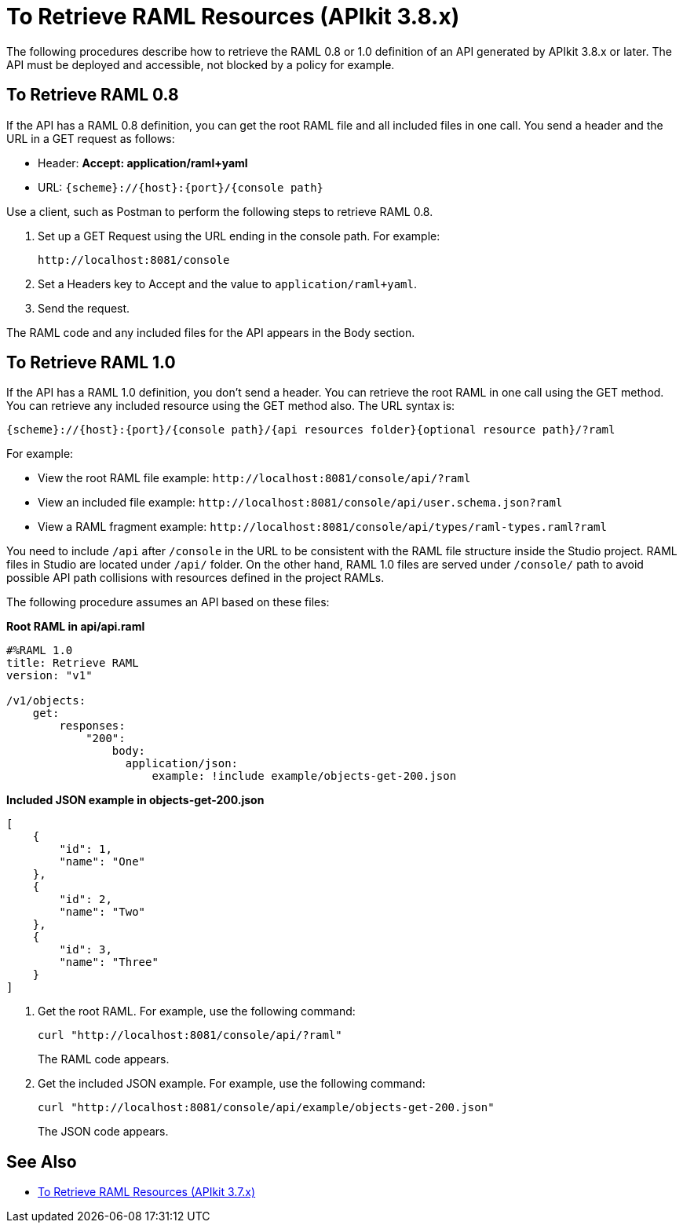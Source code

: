 = To Retrieve RAML Resources (APIkit 3.8.x)

The following procedures describe how to retrieve the RAML 0.8 or 1.0 definition of an API generated by APIkit 3.8.x or later. The API must be deployed and accessible, not blocked by a policy for example.

== To Retrieve RAML 0.8

If the API has a RAML 0.8 definition, you can get the root RAML file and all included files in one call. You send a header and the URL in a GET request as follows:

* Header: *Accept: application/raml+yaml*
* URL: `{scheme}://{host}:{port}/{console path}`

Use a client, such as Postman to perform the following steps to retrieve RAML 0.8.

. Set up a GET Request using the URL ending in the console path. For example:
+
`+http://localhost:8081/console+`
+
. Set a Headers key to Accept and the value to `application/raml+yaml`.
. Send the request.

The RAML code and any included files for the API appears in the Body section.


== To Retrieve RAML 1.0

If the API has a RAML 1.0 definition, you don't send a header. You can retrieve the root RAML in one call using the GET method. You can retrieve any included resource using the GET method also. The URL syntax is:

`{scheme}://{host}:{port}/{console path}/{api resources folder}{optional resource path}/?raml`

For example:

* View the root RAML file example: `+http://localhost:8081/console/api/?raml+`

* View an included file example: `+http://localhost:8081/console/api/user.schema.json?raml+`

* View a RAML fragment example: `+http://localhost:8081/console/api/types/raml-types.raml?raml+`

You need to include `/api` after `/console` in the URL to be consistent with the RAML file structure inside the Studio project. RAML files in Studio are located under `/api/` folder. On the other hand, RAML 1.0 files are served under `/console/` path  to avoid possible API path collisions with resources defined in the project RAMLs.

The following procedure assumes an API based on these files: 

*Root RAML in api/api.raml*

----
#%RAML 1.0
title: Retrieve RAML
version: "v1"

/v1/objects:
    get:
        responses:
            "200":
                body:
                  application/json:
                      example: !include example/objects-get-200.json
----
*Included JSON example in objects-get-200.json*
----
[
    {
        "id": 1,
        "name": "One"
    },
    {
        "id": 2,
        "name": "Two"
    },
    {
        "id": 3,
        "name": "Three"
    }
]
----

. Get the root RAML. For example, use the following command:
+
`curl "http://localhost:8081/console/api/?raml"`
+
The RAML code appears.
+
. Get the included JSON example. For example, use the following command:
+
`curl "http://localhost:8081/console/api/example/objects-get-200.json"`
+
The JSON code appears.

== See Also

* link:/apikit/apikit-retrieve-raml-task[To Retrieve RAML Resources (APIkit 3.7.x)]

